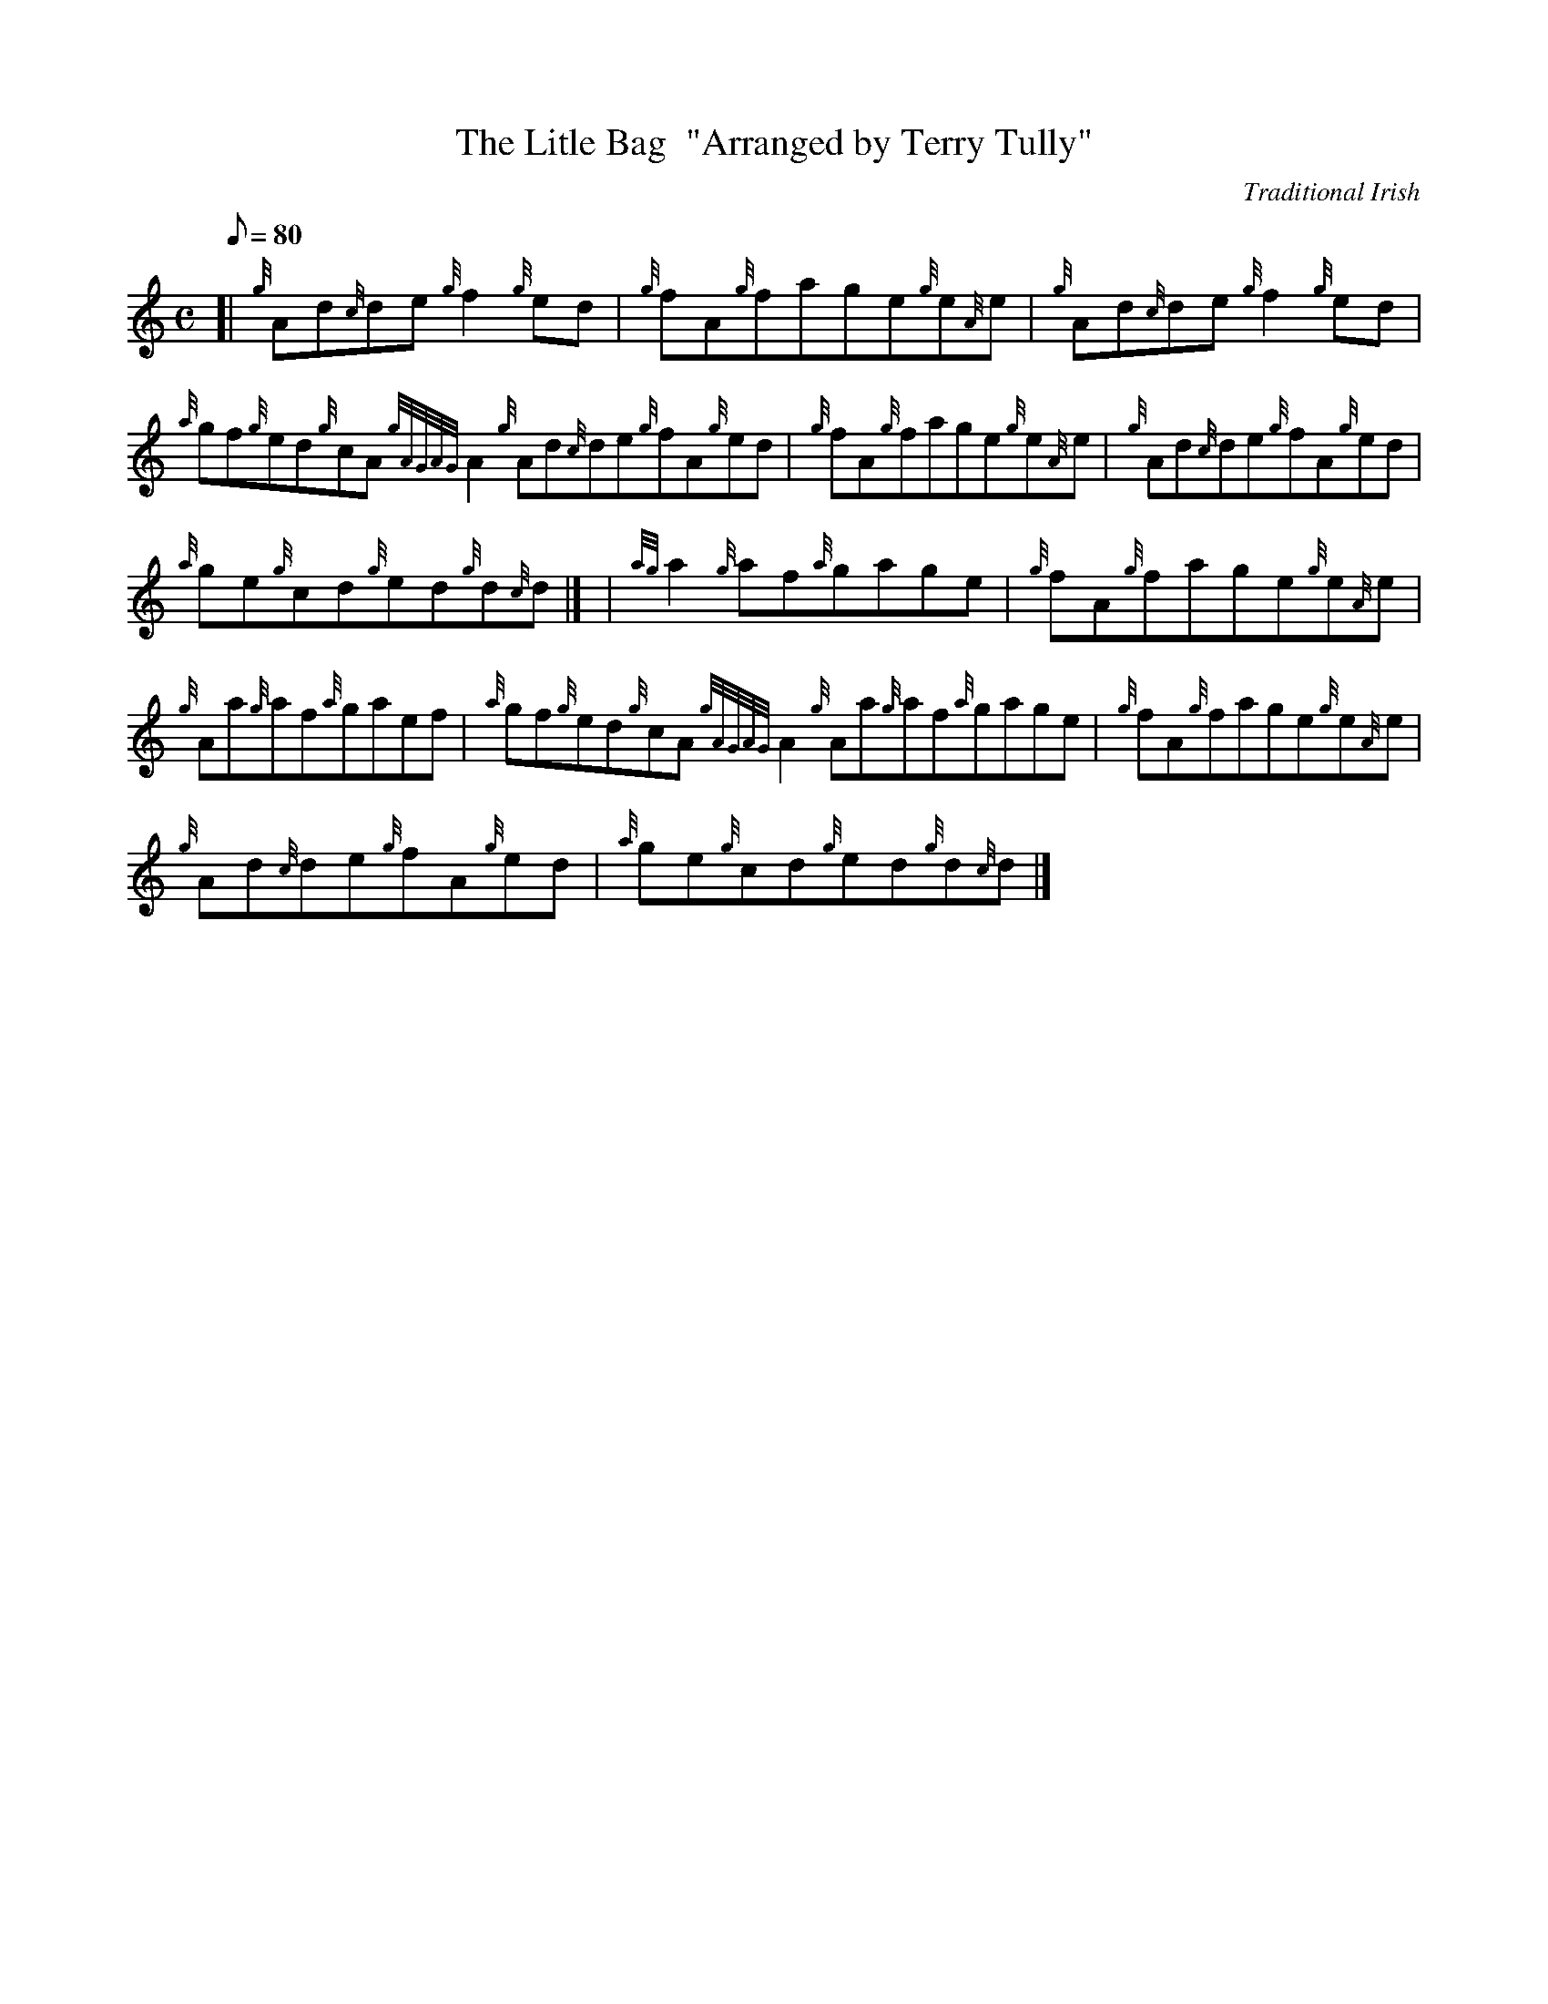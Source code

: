 X:1
T:The Litle Bag  "Arranged by Terry Tully"
M:C
L:1/8
Q:80
C:Traditional Irish
S:Reel
K:HP
[| {g}Ad{c}de{g}f2{g}ed | \
{g}fA{g}fage{g}e{A}e | \
{g}Ad{c}de{g}f2{g}ed |
{a}gf{g}ed{g}cA{gAGAG}A2{g}Ad{c}de{g}fA{g}ed | \
{g}fA{g}fage{g}e{A}e | \
{g}Ad{c}de{g}fA{g}ed |
{a}ge{g}cd{g}ed{g}d{c}d|] [ | \
{ag}a2{g}af{a}gage | \
{g}fA{g}fage{g}e{A}e |
{g}Aa{g}af{a}gaef | \
{a}gf{g}ed{g}cA{gAGAG}A2{g}Aa{g}af{a}gage | \
{g}fA{g}fage{g}e{A}e |
{g}Ad{c}de{g}fA{g}ed | \
{a}ge{g}cd{g}ed{g}d{c}d|]
